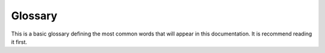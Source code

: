 .. _glossary-index:

##########
 Glossary
##########

This is a basic glossary defining the most common words that will appear in this documentation. It is recommend reading it first.

.. glossary::

	BRisa Project
		BRisa is a project focused on the development of UPnP technologies. It provides an API to building UPnP devices,
		services and control points. BRisa project is released in MIT License (Python version) and in LGPL License (Qt version).

	qt-BRisa
		Brisa project version developed at `Laboratory of Embedded Systems and Pervasive Computing <http://embedded.ufcg.edu.br>`_,
		financed by `INdT <http://www.indt.org.br>`_. UPnP framework for Qt.

	UPnP
		Short for Universal Plug and Play, a protocol defined by the UPnP Forum. The UPnP architecture offers pervasive peer-to-peer
		network connectivity of PCs of all form, intelligent appliances, and wireless devices. The UPnP architecture is a
		distributed, open networking architecture that leverages TCP/IP and the Web to enable seamless proximity networking	in addition
		to control and data transfer among networked devices in the home, office, and everywhere in between. Documents can be found
		at `http://www.upnp.org <http://www.upnp.org>`_.

	device
		For our purposes, when referring to a device, we will be referring to a UPnP device. This is one of the key concepts of the
		`UPnP Architecture <http://upnp.org/specs/arch/UPnP-arch-DeviceArchitecture-v1.0.pdf>`_ and it's used to make reference to
		some machine or gadget in the network capable of providing services and advertising its presence.

	service
		For our purposes, a service should be considered an UPnP service, in other words, it is a logical functional unit capable of
		exposing actions and modeling a device state through the use of state variables. For example, a Door device could have a
		service called ControlDoor which would expose Door state (Open or Closed) and UPnP actions responsible for opening and closing
		the Door.

	control point
		An entity of the UPnP network capable of controlling devices by retrieving device and services descriptions, sending actions
		to services, etc.
